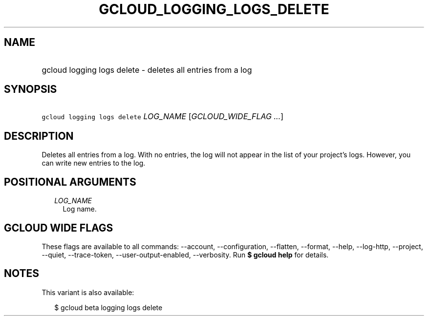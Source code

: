 
.TH "GCLOUD_LOGGING_LOGS_DELETE" 1



.SH "NAME"
.HP
gcloud logging logs delete \- deletes all entries from a log



.SH "SYNOPSIS"
.HP
\f5gcloud logging logs delete\fR \fILOG_NAME\fR [\fIGCLOUD_WIDE_FLAG\ ...\fR]



.SH "DESCRIPTION"

Deletes all entries from a log. With no entries, the log will not appear in the
list of your project's logs. However, you can write new entries to the log.



.SH "POSITIONAL ARGUMENTS"

.RS 2m
.TP 2m
\fILOG_NAME\fR
Log name.


.RE
.sp

.SH "GCLOUD WIDE FLAGS"

These flags are available to all commands: \-\-account, \-\-configuration,
\-\-flatten, \-\-format, \-\-help, \-\-log\-http, \-\-project, \-\-quiet,
\-\-trace\-token, \-\-user\-output\-enabled, \-\-verbosity. Run \fB$ gcloud
help\fR for details.



.SH "NOTES"

This variant is also available:

.RS 2m
$ gcloud beta logging logs delete
.RE

